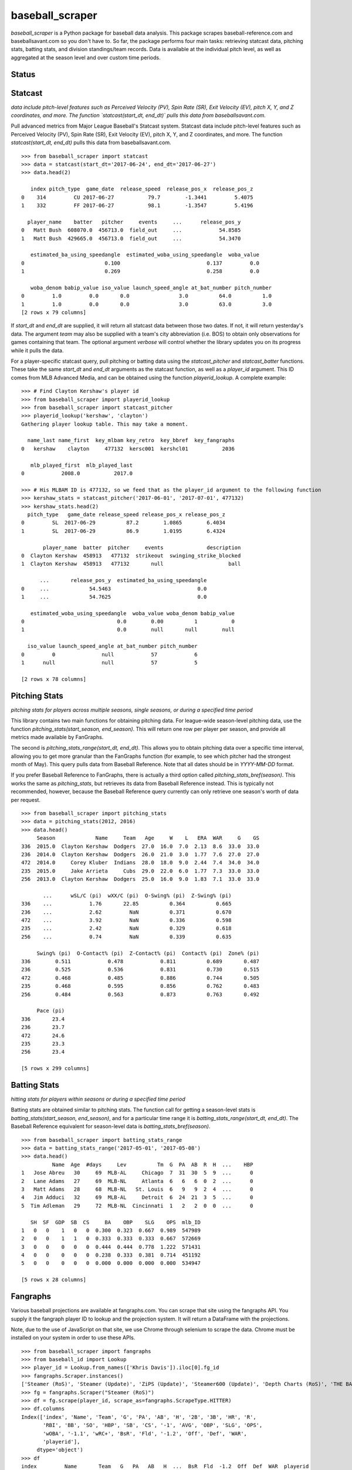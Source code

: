 ================
baseball_scraper
================

`baseball_scraper` is a Python package for baseball data analysis. This package scrapes baseball-reference.com and baseballsavant.com so you don't have to. So far, the package performs four main tasks: retrieving statcast data, pitching stats, batting stats, and division standings/team records. Data is available at the individual pitch level, as well as aggregated at the season level and over custom time periods. 

Status
------

.. image:: https://travis-ci.com/spilchen/baseball_scraper.svg?branch=master
    :target: https://travis-ci.com/spilchen/baseball_scraper

Statcast
--------

*data include pitch-level features such as Perceived Velocity (PV), Spin Rate (SR), Exit Velocity (EV), pitch X, Y, and Z coordinates, and more. The function `statcast(start_dt, end_dt)` pulls this data from baseballsavant.com.*

Pull advanced metrics from Major League Baseball's Statcast system.  Statcast data include pitch-level features such as Perceived Velocity (PV), Spin Rate (SR), Exit Velocity (EV), pitch X, Y, and Z coordinates, and more. The function `statcast(start_dt, end_dt)` pulls this data from baseballsavant.com. 

::

  >>> from baseball_scraper import statcast
  >>> data = statcast(start_dt='2017-06-24', end_dt='2017-06-27')
  >>> data.head(2)
  
     index pitch_type  game_date  release_speed  release_pos_x  release_pos_z  
  0    314         CU 2017-06-27           79.7        -1.3441         5.4075
  1    332         FF 2017-06-27           98.1        -1.3547         5.4196
  
    player_name    batter   pitcher     events     ...      release_pos_y  
  0   Matt Bush  608070.0  456713.0  field_out     ...            54.8585
  1   Matt Bush  429665.0  456713.0  field_out     ...            54.3470
  
     estimated_ba_using_speedangle  estimated_woba_using_speedangle  woba_value  
  0                          0.100                            0.137         0.0
  1                          0.269                            0.258         0.0
  
     woba_denom babip_value iso_value launch_speed_angle at_bat_number pitch_number  
  0         1.0         0.0       0.0                3.0          64.0          1.0
  1         1.0         0.0       0.0                3.0          63.0          3.0  
  [2 rows x 79 columns]


If `start_dt` and `end_dt` are supplied, it will return all statcast data between those two dates. If not, it will return yesterday's data. The argument `team` may also be supplied with a team's city abbreviation (i.e. BOS) to obtain only observations for games containing that team. The optional argument `verbose` will control whether the library updates you on its progress while it pulls the data.

For a player-specific statcast query, pull pitching or batting data using the `statcast_pitcher` and `statcast_batter` functions. These take the same `start_dt` and `end_dt` arguments as the statcast function, as well as a `player_id` argument. This ID comes from MLB Advanced Media, and can be obtained using the function `playerid_lookup`. A complete example: 

::

  >>> # Find Clayton Kershaw's player id
  >>> from baseball_scraper import playerid_lookup
  >>> from baseball_scraper import statcast_pitcher
  >>> playerid_lookup('kershaw', 'clayton')
  Gathering player lookup table. This may take a moment.
  
    name_last name_first  key_mlbam key_retro  key_bbref  key_fangraphs  
  0   kershaw    clayton     477132  kersc001  kershcl01           2036
  
     mlb_played_first  mlb_played_last
  0            2008.0           2017.0
  
  >>> # His MLBAM ID is 477132, so we feed that as the player_id argument to the following function 
  >>> kershaw_stats = statcast_pitcher('2017-06-01', '2017-07-01', 477132)
  >>> kershaw_stats.head(2)
    pitch_type   game_date release_speed release_pos_x release_pos_z  
  0         SL  2017-06-29          87.2        1.0865        6.4034
  1         SL  2017-06-29          86.9        1.0195        6.4324
  
         player_name  batter  pitcher     events              description  
  0  Clayton Kershaw  458913   477132  strikeout  swinging_strike_blocked
  1  Clayton Kershaw  458913   477132       null                     ball
  
        ...       release_pos_y  estimated_ba_using_speedangle  
  0     ...             54.5463                            0.0
  1     ...             54.7625                            0.0
  
     estimated_woba_using_speedangle  woba_value woba_denom babip_value  
  0                              0.0        0.00          1           0
  1                              0.0        null       null        null
  
    iso_value launch_speed_angle at_bat_number pitch_number
  0         0               null            57            6
  1      null               null            57            5
  
  [2 rows x 78 columns]


Pitching Stats
--------------

*pitching stats for players across multiple seasons, single seasons, or during a specified time period*

This library contains two main functions for obtaining pitching data. For league-wide season-level pitching data, use the function `pitching_stats(start_season, end_season)`. This will return one row per player per season, and provide all metrics made available by FanGraphs. 

The second is `pitching_stats_range(start_dt, end_dt)`. This allows you to obtain pitching data over a specific time interval, allowing you to get more granular than the FanGraphs function (for example, to see which pitcher had the strongest month of May). This query pulls data from Baseball Reference. Note that all dates should be in `YYYY-MM-DD` format.

If you prefer Baseball Reference to FanGraphs, there is actually a third option called `pitching_stats_bref(season)`. This works the same as `pitching_stats`, but retrieves its data from Baseball Reference instead. This is typically not recommended, however, because the Baseball Reference query currently can only retrieve one season's worth of data per request.

::

  >>> from baseball_scraper import pitching_stats
  >>> data = pitching_stats(2012, 2016)
  >>> data.head()
       Season             Name     Team   Age     W    L   ERA  WAR     G    GS  
  336  2015.0  Clayton Kershaw  Dodgers  27.0  16.0  7.0  2.13  8.6  33.0  33.0
  236  2014.0  Clayton Kershaw  Dodgers  26.0  21.0  3.0  1.77  7.6  27.0  27.0
  472  2014.0     Corey Kluber  Indians  28.0  18.0  9.0  2.44  7.4  34.0  34.0
  235  2015.0     Jake Arrieta     Cubs  29.0  22.0  6.0  1.77  7.3  33.0  33.0
  256  2013.0  Clayton Kershaw  Dodgers  25.0  16.0  9.0  1.83  7.1  33.0  33.0
  
         ...      wSL/C (pi)  wXX/C (pi)  O-Swing% (pi)  Z-Swing% (pi)  
  336    ...            1.76       22.85          0.364          0.665
  236    ...            2.62         NaN          0.371          0.670
  472    ...            3.92         NaN          0.336          0.598
  235    ...            2.42         NaN          0.329          0.618
  256    ...            0.74         NaN          0.339          0.635
  
       Swing% (pi)  O-Contact% (pi)  Z-Contact% (pi)  Contact% (pi)  Zone% (pi)  
  336        0.511            0.478            0.811          0.689       0.487
  236        0.525            0.536            0.831          0.730       0.515
  472        0.468            0.485            0.886          0.744       0.505
  235        0.468            0.595            0.856          0.762       0.483
  256        0.484            0.563            0.873          0.763       0.492
  
       Pace (pi)
  336       23.4
  236       23.7
  472       24.6
  235       23.3
  256       23.4
  
  [5 rows x 299 columns]



Batting Stats
-------------

*hitting stats for players within seasons or during a specified time period*

Batting stats are obtained similar to pitching stats. The function call for getting a season-level stats is `batting_stats(start_season, end_season)`, and for a particular time range it is `batting_stats_range(start_dt, end_dt)`. The Baseball Reference equivalent for season-level data is `batting_stats_bref(season)`. 

::

  >>> from baseball_scraper import batting_stats_range
  >>> data = batting_stats_range('2017-05-01', '2017-05-08')
  >>> data.head()
            Name  Age  #days     Lev          Tm  G  PA  AB  R  H  ...    HBP  
  1   Jose Abreu   30     69  MLB-AL     Chicago  7  31  30  5  9  ...      0
  2   Lane Adams   27     69  MLB-NL     Atlanta  6   6   6  0  2  ...      0
  3   Matt Adams   28     68  MLB-NL   St. Louis  6   9   9  2  4  ...      0
  4   Jim Adduci   32     69  MLB-AL     Detroit  6  24  21  3  5  ...      0
  5  Tim Adleman   29     72  MLB-NL  Cincinnati  1   2   2  0  0  ...      0
  
     SH  SF  GDP  SB  CS     BA    OBP    SLG    OPS  mlb_ID
  1   0   0    1   0   0  0.300  0.323  0.667  0.989  547989
  2   0   0    1   1   0  0.333  0.333  0.333  0.667  572669
  3   0   0    0   0   0  0.444  0.444  0.778  1.222  571431
  4   0   0    0   0   0  0.238  0.333  0.381  0.714  451192
  5   0   0    0   0   0  0.000  0.000  0.000  0.000  534947
  
  [5 rows x 28 columns]


Fangraphs
---------

Various baseball projections are available at fangraphs.com.  You can scrape that site using the fangraphs API.  You supply it the fangraph player ID to lookup and the projection system.  It will return a DataFrame with the projections.

Note, due to the use of JavaScript on that site, we use Chrome through selenium to scrape the data.  Chrome must be installed on your system in order to use these APIs.

::

  >>> from baseball_scraper import fangraphs
  >>> from baseball_id import Lookup
  >>> player_id = Lookup.from_names(['Khris Davis']).iloc[0].fg_id
  >>> fangraphs.Scraper.instances()
  ['Steamer (RoS)', 'Steamer (Update)', 'ZiPS (Update)', 'Steamer600 (Update)', 'Depth Charts (RoS)', 'THE BAT (RoS)']
  >>> fg = fangraphs.Scraper("Steamer (RoS)")
  >>> df = fg.scrape(player_id, scrape_as=fangraphs.ScrapeType.HITTER)
  >>> df.columns
  Index(['index', 'Name', 'Team', 'G', 'PA', 'AB', 'H', '2B', '3B', 'HR', 'R',
         'RBI', 'BB', 'SO', 'HBP', 'SB', 'CS', '-1', 'AVG', 'OBP', 'SLG', 'OPS',
         'wOBA', '-1.1', 'wRC+', 'BsR', 'Fld', '-1.2', 'Off', 'Def', 'WAR',
         'playerid'],
       dtype='object')
  >>> df
  index         Name       Team   G   PA   AB   H  ...  BsR  Fld  -1.2  Off  Def  WAR  playerid
     60  Khris Davis  Athletics  56  242  214  53  ... -0.7 -0.1   NaN  4.8 -5.9  0.7      9112

  [1 rows x 32 columns]
  >>> player_id = Lookup.from_names(['Max Scherzer']).iloc[0].fg_id
  >>> df = fg.scrape(player_id, scrape_as=fangraphs.ScrapeType.PITCHER)
  >>> df.columns
  Index(['index', 'Name', 'Team', 'W', 'L', 'ERA', 'GS', 'G', 'SV', 'IP', 'H',
         'ER', 'HR', 'SO', 'BB', 'WHIP', 'K/9', 'BB/9', 'FIP', 'WAR', 'RA9-WAR',
         'playerid'],
       dtype='object')
  >>> df
  index          Name       Team  W  L   ERA  ...    K/9  BB/9   FIP  WAR  RA9-WAR  playerid
  0      5  Max Scherzer  Nationals  6  3  3.04  ...  12.36  2.13  2.93  2.2      2.4      3137

  [1 rows x 22 columns]


Game-by-Game Results and Schedule 
---------------------------------

The `baseball_reference` team scraper returns a team's game-by-game results for a given season or date range.  The resulting DataFrame includes game date, home and away teams, end result (W/L/Tie), score, winning/losing/saving pitchers, attendance, and division standing at that date.

You define the `team` when the scraper is created.  Then can reuse the scraper to scrape specific seasons or date ranges.  The team name provided is the abbreviation (i.e. NYY for New York Yankees, SEA for Seattle Mariners).

If the season argument is set to the current season, the query returns results for past games and the schedule for those that have not occurred yet. 

::

  >>> # Example: Let's take a look at the individual-game results of the 1927 Yankees
  >>> from baseball_scraper import baseball_reference
  >>> s = baseball_reference.TeamScraper('NYY')
  >>> s.set_season(1927)
  >>> data = s.scrape()
  >>> data.head()
                  Date   Tm Home_Away  Opp W/L     R   RA   Inn  W-L  Rank  \
  1    Tuesday, Apr 12  NYY      Home  PHA   W   8.0  3.0   9.0  1-0   1.0
  2  Wednesday, Apr 13  NYY      Home  PHA   W  10.0  4.0   9.0  2-0   1.0
  3   Thursday, Apr 14  NYY      Home  PHA   T   9.0  9.0  10.0  2-0   1.0
  4     Friday, Apr 15  NYY      Home  PHA   W   6.0  3.0   9.0  3-0   1.0
  5   Saturday, Apr 16  NYY      Home  BOS   W   5.0  2.0   9.0  4-0   1.0
  
         GB      Win     Loss  Save  Time D/N  Attendance  Streak
  1    Tied     Hoyt    Grove  None  2:05   D     72000.0       1
  2  up 0.5  Ruether     Gray  None  2:15   D      8000.0       2
  3    Tied     None     None  None  2:50   D      9000.0       2
  4    Tied  Pennock    Ehmke  None  2:27   D     16000.0       3
  5  up 1.0  Shocker  Ruffing  None  2:05   D     25000.0       4

  >>> # Let get the games a team plays in a given week.
  >>> s = baseball_reference.TeamScraper('TOR')
  >>> s.set_date_range(dt.datetime(2019,6,2), dt.datetime(2019,6,8))
  >>> df = s.scrape()
  >>> df.head()

           Date   Tm Home_Away  Opp W/L     R  ...     Save  Time D/N  Attendance Streak Orig. Scheduled
  59 2019-06-02  TOR         @  COL   L   1.0  ...     None  2:43   D     37861.0   -6.0            None
  60 2019-06-04  TOR      Home  NYY   W   4.0  ...    Giles  3:00   N     20671.0    1.0            None
  61 2019-06-05  TOR      Home  NYY   W  11.0  ...     None  3:22   N     16609.0    2.0            None
  62 2019-06-06  TOR      Home  NYY   L   2.0  ...  Chapman  3:07   N     25657.0   -1.0            None
  63 2019-06-07  TOR      Home  ARI   L   2.0  ...     None  2:50   N     16555.0   -2.0            None

  [5 rows x 19 columns]



Standings
---------

The `standings(season)` function gives division standings for a given season. If the current season is chosen, it will give the most current set of standings. Otherwise, it will give the end-of-season standings for each division for the chosen season. 

This function returns a list of dataframes. Each dataframe is the standings for one of MLB's six divisions. 

::

  >>> from baseball_scraper import standings
  >>> data = standings(2016)[4]
  >>> print(data)
                      Tm    W   L  W-L%    GB
  1         Chicago Cubs  103  58  .640    --
  2  St. Louis Cardinals   86  76  .531  17.5
  3   Pittsburgh Pirates   78  83  .484  25.0
  4    Milwaukee Brewers   73  89  .451  30.5
  5      Cincinnati Reds   68  94  .420  35.5


Complete Documentation
----------------------

So far this has provided a basic overview of what this package can do and how you can use it. For full documentation on available functions and their arguments, see the [docs](https://github.com/spilchen/baseball_scraper/tree/master/docs) folder. 

Installation
------------

To install baseball_scraper, simply run 

::

  pip install baseball_scraper

or, for the version currently on the repo (which may at times be more up to date):

::

  git clone https://github.com/spilchen/baseball_scraper
  cd baseball_scraper
  python setup.py install


Testing
-------

We use pytest for testing the package.  It can be invoked as follows:

::
  python setup.py test


Dependencies
------------

This library depends on: Pandas, NumPy, bs4 (beautiful soup), and Requests. 
